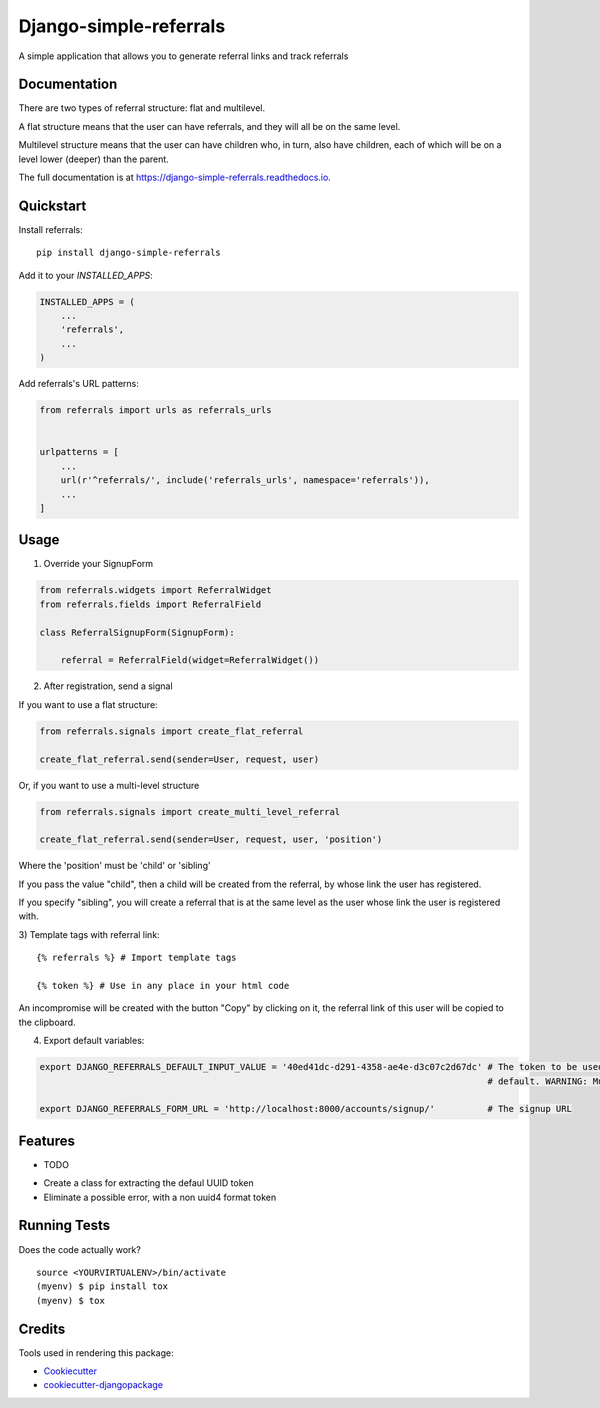 =============================
Django-simple-referrals
=============================

.. image:: https://badge.fury.io/py/django-simple-referrals.svg
    :target: https://badge.fury.io/py/django-simple-referrals

.. image:: https://travis-ci.org/narnikgamarnikus/django-simple-referrals.svg?branch=master
    :target: https://travis-ci.org/narnikgamarnikus/django-simple-referrals

.. image:: https://codecov.io/gh/narnikgamarnikus/django-simple-referrals/branch/master/graph/badge.svg
    :target: https://codecov.io/gh/narnikgamarnikus/Django-simple-referrals

.. image:: https://readthedocs.org/projects/django-simple-referrals/badge/?version=latest
    :target: https://readthedocs.org/projects/django-simple-referrals/badge

A simple application that allows you to generate referral links and track referrals

Documentation
-------------

There are two types of referral structure: flat and multilevel.

A flat structure means that the user can have referrals, and they will all be on the same level.

Multilevel structure means that the user can have children who, in turn, also have children, each of which will be on a level lower (deeper) than the parent.


The full documentation is at https://django-simple-referrals.readthedocs.io.


Quickstart
----------

Install referrals::

    pip install django-simple-referrals

Add it to your `INSTALLED_APPS`:

.. code-block:: python

    INSTALLED_APPS = (
        ...
        'referrals',
        ...
    )

Add referrals's URL patterns:

.. code-block:: python

    from referrals import urls as referrals_urls


    urlpatterns = [
        ...
        url(r'^referrals/', include('referrals_urls', namespace='referrals')),
        ...
    ]



Usage
----------

1) Override your SignupForm

.. code-block:: python

    from referrals.widgets import ReferralWidget
    from referrals.fields import ReferralField

    class ReferralSignupForm(SignupForm):

        referral = ReferralField(widget=ReferralWidget())



2) After registration, send a signal

If you want to use a flat structure:

.. code-block:: python

    from referrals.signals import create_flat_referral

    create_flat_referral.send(sender=User, request, user)



Or, if you want to use a multi-level structure

.. code-block:: python

    from referrals.signals import create_multi_level_referral

    create_flat_referral.send(sender=User, request, user, 'position')



Where the 'position' must be 'child' or 'sibling'

If you pass the value "child", then a child will be created from the referral, by whose link the user has registered.

If you specify "sibling", you will create a referral that is at the same level as the user whose link the user is registered with.

3) Template tags with referral link:
::
    {% referrals %} # Import template tags

    {% token %} # Use in any place in your html code

An incompromise will be created with the button "Copy" by clicking on it, the referral link of this user will be copied to the clipboard.

4) Export default variables:

.. code-block:: python

    export DJANGO_REFERRALS_DEFAULT_INPUT_VALUE = '40ed41dc-d291-4358-ae4e-d3c07c2d67dc' # The token to be used by
                                                                                         # default. WARNING: Must be uuid4 
    
    export DJANGO_REFERRALS_FORM_URL = 'http://localhost:8000/accounts/signup/'          # The signup URL





Features
--------

* TODO
- Create a class for extracting the defaul UUID token
- Eliminate a possible error, with a non uuid4 format token

Running Tests
-------------

Does the code actually work?

::

    source <YOURVIRTUALENV>/bin/activate
    (myenv) $ pip install tox
    (myenv) $ tox

Credits
-------

Tools used in rendering this package:

*  Cookiecutter_
*  `cookiecutter-djangopackage`_

.. _Cookiecutter: https://github.com/audreyr/cookiecutter
.. _`cookiecutter-djangopackage`: https://github.com/pydanny/cookiecutter-djangopackage
